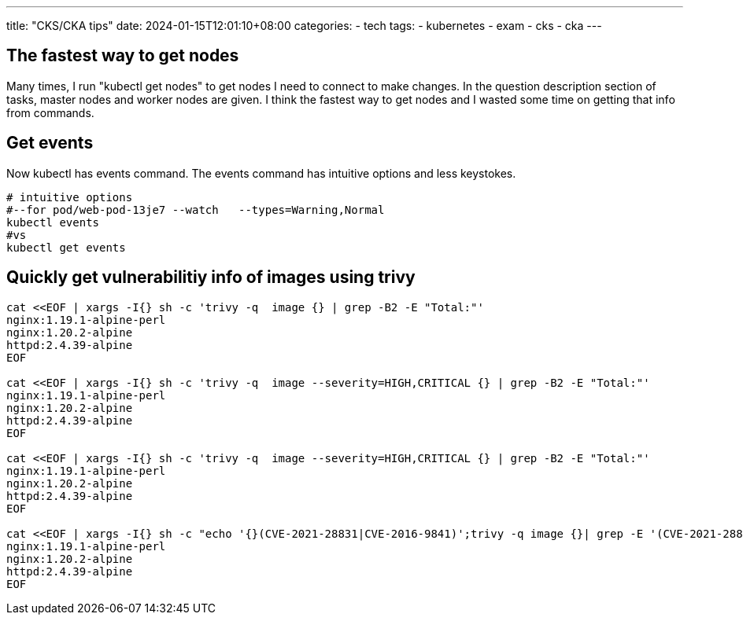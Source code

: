 ---
title: "CKS/CKA tips"
date: 2024-01-15T12:01:10+08:00
categories:
- tech
tags:
- kubernetes
- exam
- cks
- cka
---

== The fastest way to get nodes
Many times, I run "kubectl get nodes" to get nodes I need to connect to make changes. In the question description section of tasks, master nodes and worker nodes are given. I think the fastest way to get nodes and I wasted some time on getting that info from commands.

== Get events

Now kubectl has events command. The events command has intuitive options and less keystokes.
[source,bash]
----
# intuitive options
#--for pod/web-pod-13je7 --watch   --types=Warning,Normal
kubectl events
#vs
kubectl get events
----

== Quickly get vulnerabilitiy info of images using trivy

[source,bash]
----
cat <<EOF | xargs -I{} sh -c 'trivy -q  image {} | grep -B2 -E "Total:"'
nginx:1.19.1-alpine-perl
nginx:1.20.2-alpine
httpd:2.4.39-alpine
EOF

cat <<EOF | xargs -I{} sh -c 'trivy -q  image --severity=HIGH,CRITICAL {} | grep -B2 -E "Total:"'
nginx:1.19.1-alpine-perl
nginx:1.20.2-alpine
httpd:2.4.39-alpine
EOF

cat <<EOF | xargs -I{} sh -c 'trivy -q  image --severity=HIGH,CRITICAL {} | grep -B2 -E "Total:"'
nginx:1.19.1-alpine-perl
nginx:1.20.2-alpine
httpd:2.4.39-alpine
EOF

cat <<EOF | xargs -I{} sh -c "echo '{}(CVE-2021-28831|CVE-2016-9841)';trivy -q image {}| grep -E '(CVE-2021-28831)|(CVE-2016-9841)'"
nginx:1.19.1-alpine-perl
nginx:1.20.2-alpine
httpd:2.4.39-alpine
EOF
----